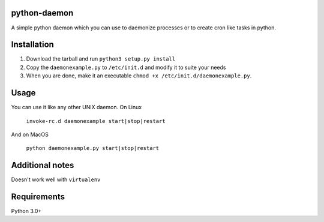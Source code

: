 =================
python-daemon
=================

A simple python daemon which you can use to daemonize processes or 
to create cron like tasks in python.


===============
 Installation
===============


1. Download the tarball and run ``python3 setup.py install``

2. Copy the ``daemonexample.py`` to ``/etc/init.d`` and modify it to suite your needs

3. When you are done, make it an executable ``chmod +x /etc/init.d/daemonexample.py``. 
   
=========
 Usage 
=========


You can use it like any other UNIX daemon. On Linux


    ``invoke-rc.d daemonexample start|stop|restart``

And on MacOS

    ``python daemonexample.py start|stop|restart``



=================
 Additional notes
=================

Doesn't work well with ``virtualenv``


===============
 Requirements
===============

Python 3.0+



